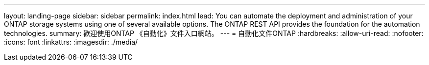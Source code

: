 ---
layout: landing-page 
sidebar: sidebar 
permalink: index.html 
lead: You can automate the deployment and administration of your ONTAP storage systems using one of several available options. The ONTAP REST API provides the foundation for the automation technologies. 
summary: 歡迎使用ONTAP 《自動化》文件入口網站。 
---
= 自動化文件ONTAP
:hardbreaks:
:allow-uri-read: 
:nofooter: 
:icons: font
:linkattrs: 
:imagesdir: ./media/


